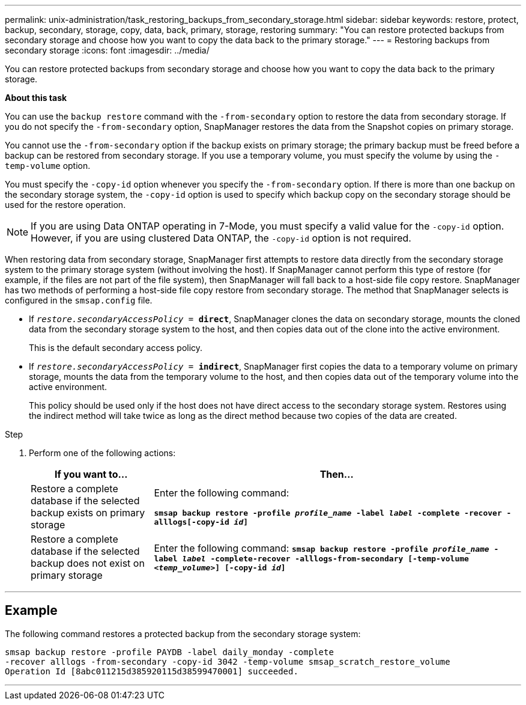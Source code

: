 ---
permalink: unix-administration/task_restoring_backups_from_secondary_storage.html
sidebar: sidebar
keywords: restore, protect, backup, secondary, storage, copy, data, back, primary, storage, restoring
summary: "You can restore protected backups from secondary storage and choose how you want to copy the data back to the primary storage."
---
= Restoring backups from secondary storage
:icons: font
:imagesdir: ../media/

[.lead]
You can restore protected backups from secondary storage and choose how you want to copy the data back to the primary storage.

*About this task*

You can use the `backup restore` command with the `-from-secondary` option to restore the data from secondary storage. If you do not specify the `-from-secondary` option, SnapManager restores the data from the Snapshot copies on primary storage.

You cannot use the `-from-secondary` option if the backup exists on primary storage; the primary backup must be freed before a backup can be restored from secondary storage. If you use a temporary volume, you must specify the volume by using the `-temp-volume` option.

You must specify the `-copy-id` option whenever you specify the `-from-secondary` option. If there is more than one backup on the secondary storage system, the `-copy-id` option is used to specify which backup copy on the secondary storage should be used for the restore operation.

NOTE: If you are using Data ONTAP operating in 7-Mode, you must specify a valid value for the `-copy-id` option. However, if you are using clustered Data ONTAP, the `-copy-id` option is not required.

When restoring data from secondary storage, SnapManager first attempts to restore data directly from the secondary storage system to the primary storage system (without involving the host). If SnapManager cannot perform this type of restore (for example, if the files are not part of the file system), then SnapManager will fall back to a host-side file copy restore. SnapManager has two methods of performing a host-side file copy restore from secondary storage. The method that SnapManager selects is configured in the `smsap.config` file.

* If `_restore.secondaryAccessPolicy_ = *direct*`, SnapManager clones the data on secondary storage, mounts the cloned data from the secondary storage system to the host, and then copies data out of the clone into the active environment.
+
This is the default secondary access policy.

* If `_restore.secondaryAccessPolicy_ = *indirect*`, SnapManager first copies the data to a temporary volume on primary storage, mounts the data from the temporary volume to the host, and then copies data out of the temporary volume into the active environment.
+
This policy should be used only if the host does not have direct access to the secondary storage system. Restores using the indirect method will take twice as long as the direct method because two copies of the data are created.

.Step

. Perform one of the following actions:
+
[cols="1a,3a" options="header"]
|===
| If you want to...| Then...
a|
Restore a complete database if the selected backup exists on primary storage
a|
Enter the following command:

`*smsap backup restore -profile _profile_name_ -label _label_ -complete -recover -alllogs[-copy-id _id_]*`
a|
Restore a complete database if the selected backup does not exist on primary storage
a|
Enter the following command:
`*smsap backup restore -profile _profile_name_ -label _label_ -complete-recover -alllogs-from-secondary [-temp-volume _<temp_volume>_] [-copy-id _id_]*`
|===

---
== Example

The following command restores a protected backup from the secondary storage system:

----
smsap backup restore -profile PAYDB -label daily_monday -complete
-recover alllogs -from-secondary -copy-id 3042 -temp-volume smsap_scratch_restore_volume
Operation Id [8abc011215d385920115d38599470001] succeeded.
----
---
